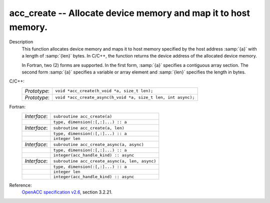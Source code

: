 ..
  Copyright 1988-2022 Free Software Foundation, Inc.
  This is part of the GCC manual.
  For copying conditions, see the copyright.rst file.

.. _acc_create:

acc_create -- Allocate device memory and map it to host memory.
***************************************************************

Description
  This function allocates device memory and maps it to host memory specified
  by the host address :samp:`{a}` with a length of :samp:`{len}` bytes. In C/C++,
  the function returns the device address of the allocated device memory.

  In Fortran, two (2) forms are supported. In the first form, :samp:`{a}` specifies
  a contiguous array section. The second form :samp:`{a}` specifies a variable or
  array element and :samp:`{len}` specifies the length in bytes.

C/C++:
  .. list-table::

     * - *Prototype*:
       - ``void *acc_create(h_void *a, size_t len);``
     * - *Prototype*:
       - ``void *acc_create_async(h_void *a, size_t len, int async);``

Fortran:
  .. list-table::

     * - *Interface*:
       - ``subroutine acc_create(a)``
     * -
       - ``type, dimension(:[,:]...) :: a``
     * - *Interface*:
       - ``subroutine acc_create(a, len)``
     * -
       - ``type, dimension(:[,:]...) :: a``
     * -
       - ``integer len``
     * - *Interface*:
       - ``subroutine acc_create_async(a, async)``
     * -
       - ``type, dimension(:[,:]...) :: a``
     * -
       - ``integer(acc_handle_kind) :: async``
     * - *Interface*:
       - ``subroutine acc_create_async(a, len, async)``
     * -
       - ``type, dimension(:[,:]...) :: a``
     * -
       - ``integer len``
     * -
       - ``integer(acc_handle_kind) :: async``

Reference:
  `OpenACC specification v2.6 <https://www.openacc.org>`_, section
  3.2.21.
